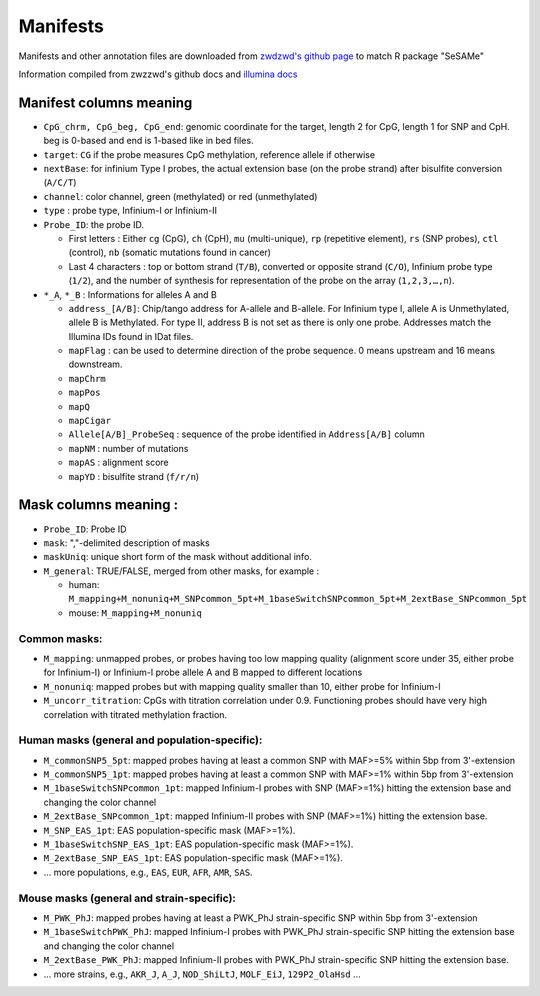 Manifests
=========

Manifests and other annotation files are downloaded from `zwdzwd's github page <https://zwdzwd.github.io/InfiniumAnnotation>`_ to match R package "SeSAMe"

Information compiled from zwzzwd's github docs and `illumina docs <https://support.illumina.com.cn/downloads/infinium-methylationepic-v2-0-product-files.html>`_

Manifest columns meaning
------------------------

* ``CpG_chrm, CpG_beg, CpG_end``: genomic coordinate for the target, length 2 for CpG, length 1 for SNP and CpH. beg is 0-based and end is 1-based like in bed files.
* ``target``: ``CG`` if the probe measures CpG methylation, reference allele if otherwise
* ``nextBase``: for infinium Type I probes, the actual extension base (on the probe strand) after bisulfite conversion (``A/C/T``)
* ``channel``: color channel, green (methylated) or red (unmethylated)
* ``type`` : probe type, Infinium-I or Infinium-II
* ``Probe_ID``: the probe ID.

  * First letters : Either ``cg`` (CpG), ``ch`` (CpH), ``mu`` (multi-unique), ``rp`` (repetitive element), ``rs`` (SNP probes), ``ctl`` (control), ``nb`` (somatic mutations found in cancer)
  * Last 4 characters : top or bottom strand (``T/B``), converted or opposite strand (``C/O``), Infinium probe type (``1/2``), and the number of synthesis for representation of the probe on the array (``1,2,3,…,n``).
* ``*_A``, ``*_B`` : Informations for alleles A and B

  * ``address_[A/B]``: Chip/tango address for A-allele and B-allele. For Infinium type I, allele A is Unmethylated, allele B is Methylated. For type II, address B is not set as there is only one probe. Addresses match the Illumina IDs found in IDat files.
  * ``mapFlag`` : can be used to determine direction of the probe sequence. 0 means upstream and 16 means downstream.
  * ``mapChrm``
  * ``mapPos``
  * ``mapQ``
  * ``mapCigar``
  * ``Allele[A/B]_ProbeSeq`` : sequence of the probe identified in ``Address[A/B]`` column
  * ``mapNM`` : number of mutations
  * ``mapAS`` : alignment score
  * ``mapYD`` : bisulfite strand (``f/r/n``)

Mask columns meaning :
----------------------

* ``Probe_ID``: Probe ID
* ``mask``: ","-delimited description of masks
* ``maskUniq``: unique short form of the mask without additional info.
* ``M_general``: TRUE/FALSE, merged from other masks, for example :

  * human: ``M_mapping+M_nonuniq+M_SNPcommon_5pt+M_1baseSwitchSNPcommon_5pt+M_2extBase_SNPcommon_5pt``
  * mouse: ``M_mapping+M_nonuniq``

Common masks:
~~~~~~~~~~~~~

* ``M_mapping``: unmapped probes, or probes having too low mapping quality (alignment score under 35, either probe for Infinium-I) or Infinium-I probe allele A and B mapped to different locations
* ``M_nonuniq``: mapped probes but with mapping quality smaller than 10, either probe for Infinium-I
* ``M_uncorr_titration``: CpGs with titration correlation under 0.9. Functioning probes should have very high correlation with titrated methylation fraction.

Human masks (general and population-specific):
~~~~~~~~~~~~~~~~~~~~~~~~~~~~~~~~~~~~~~~~~~~~~~~

* ``M_commonSNP5_5pt``: mapped probes having at least a common SNP with MAF>=5% within 5bp from 3'-extension
* ``M_commonSNP5_1pt``: mapped probes having at least a common SNP with MAF>=1% within 5bp from 3'-extension
* ``M_1baseSwitchSNPcommon_1pt``: mapped Infinium-I probes with SNP (MAF>=1%) hitting the extension base and changing the color channel
* ``M_2extBase_SNPcommon_1pt``: mapped Infinium-II probes with SNP (MAF>=1%) hitting the extension base.
* ``M_SNP_EAS_1pt``: EAS population-specific mask (MAF>=1%).
* ``M_1baseSwitchSNP_EAS_1pt``: EAS population-specific mask (MAF>=1%).
* ``M_2extBase_SNP_EAS_1pt``: EAS population-specific mask (MAF>=1%).
* ... more populations, e.g., ``EAS``, ``EUR``, ``AFR``, ``AMR``, ``SAS``.

Mouse masks (general and strain-specific):
~~~~~~~~~~~~~~~~~~~~~~~~~~~~~~~~~~~~~~~~~~~

* ``M_PWK_PhJ``: mapped probes having at least a PWK_PhJ strain-specific SNP within 5bp from 3'-extension
* ``M_1baseSwitchPWK_PhJ``: mapped Infinium-I probes with PWK_PhJ strain-specific SNP hitting the extension base and changing the color channel
* ``M_2extBase_PWK_PhJ``: mapped Infinium-II probes with PWK_PhJ strain-specific SNP hitting the extension base.
* ... more strains, e.g., ``AKR_J``, ``A_J``, ``NOD_ShiLtJ``, ``MOLF_EiJ``, ``129P2_OlaHsd`` ...
